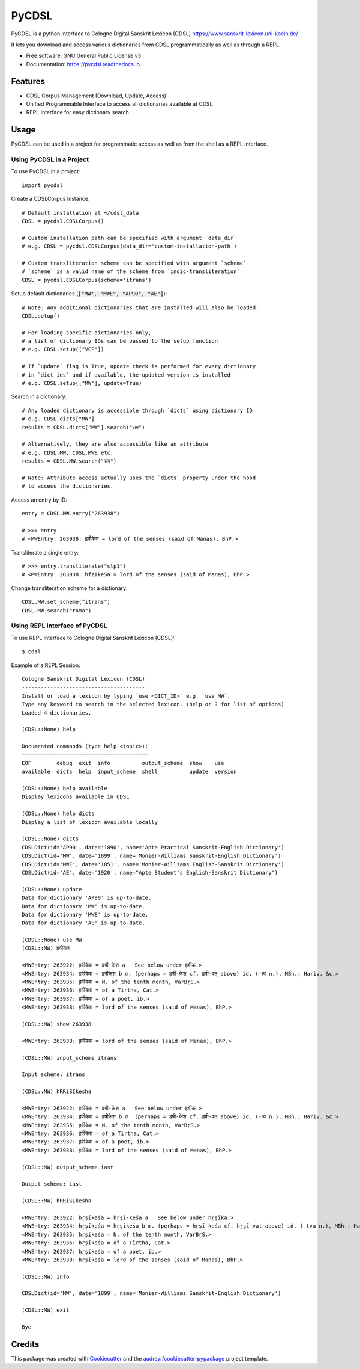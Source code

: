 ======
PyCDSL
======


.. image:: https://img.shields.io/pypi/v/PyCDSL?color=success
        :target: https://pypi.python.org/pypi/PyCDSL

.. image:: https://readthedocs.org/projects/pycdsl/badge/?version=latest
        :target: https://pycdsl.readthedocs.io/en/latest/?version=latest
        :alt: Documentation Status

.. image:: https://img.shields.io/pypi/pyversions/PyCDSL
        :target: https://pypi.python.org/pypi/PyCDSL
        :alt: Python Version Support

.. image:: https://img.shields.io/github/issues/hrishikeshrt/PyCDSL
        :target: https://github.com/hrishikeshrt
        :alt: GitHub Issues

.. image:: https://img.shields.io/github/followers/hrishikeshrt?style=social
        :target: https://github.com/hrishikeshrt
        :alt: GitHub Followers

.. image:: https://img.shields.io/twitter/follow/hrishikeshrt?style=social
        :target: https://twitter.com/hrishikeshrt
        :alt: Twitter Followers


PyCDSL is a python interface to Cologne Digital Sanskrit Lexicon (CDSL)
https://www.sanskrit-lexicon.uni-koeln.de/

It lets you download and access various dictionaries from CDSL
programmatically as well as through a REPL.


* Free software: GNU General Public License v3
* Documentation: https://pycdsl.readthedocs.io.


Features
--------

* CDSL Corpus Management (Download, Update, Access)
* Unified Programmable Interface to access all dictionaries available at CDSL
* REPL Interface for easy dictionary search


Usage
-----

PyCDSL can be used in a project for programmatic access as well as from the shell
as a REPL interface.

Using PyCDSL in a Project
^^^^^^^^^^^^^^^^^^^^^^^^^

To use PyCDSL in a project::

    import pycdsl

Create a CDSLCorpus Instance::

    # Default installation at ~/cdsl_data
    CDSL = pycdsl.CDSLCorpus()

    # Custom installation path can be specified with argument `data_dir`
    # e.g. CDSL = pycdsl.CDSLCorpus(data_dir='custom-installation-path')

    # Custom transliteration scheme can be specified with argument `scheme`
    # `scheme` is a valid name of the scheme from `indic-transliteration`
    CDSL = pycdsl.CDSLCorpus(scheme='itrans')

Setup default dictionaries (:code:`["MW", "MWE", "AP90", "AE"]`)::

    # Note: Any additional dictionaries that are installed will also be loaded.
    CDSL.setup()

    # For loading specific dictionaries only,
    # a list of dictionary IDs can be passed to the setup function
    # e.g. CDSL.setup(["VCP"])

    # If `update` flag is True, update check is performed for every dictionary
    # in `dict_ids` and if available, the updated version is installed
    # e.g. CDSL.setup(["MW"], update=True)

Search in a dictionary::

    # Any loaded dictionary is accessible through `dicts` using dictionary ID
    # e.g. CDSL.dicts["MW"]
    results = CDSL.dicts["MW"].search("राम")

    # Alternatively, they are also accessible like an attribute
    # e.g. CDSL.MW, CDSL.MWE etc.
    results = CDSL.MW.search("राम")

    # Note: Attribute access actually uses the `dicts` property under the hood
    # to access the dictionaries.

Access an entry by ID::

    entry = CDSL.MW.entry("263938")

    # >>> entry
    # <MWEntry: 263938: हृषीकेश = lord of the senses (said of Manas), BhP.>

Transliterate a single entry::

    # >>> entry.transliterate("slp1")
    # <MWEntry: 263938: hfzIkeSa = lord of the senses (said of Manas), BhP.>

Change transliteration scheme for a dictionary::

    CDSL.MW.set_scheme("itrans")
    CDSL.MW.search("rAma")

Using REPL Interface of PyCDSL
^^^^^^^^^^^^^^^^^^^^^^^^^^^^^^

To use REPL Interface to Cologne Digital Sanskrit Lexicon (CDSL)::

    $ cdsl

Example of a REPL Session::

    Cologne Sanskrit Digital Lexicon (CDSL)
    ---------------------------------------
    Install or load a lexicon by typing `use <DICT_ID>` e.g. `use MW`.
    Type any keyword to search in the selected lexicon. (help or ? for list of options)
    Loaded 4 dictionaries.

    (CDSL::None) help

    Documented commands (type help <topic>):
    ========================================
    EOF        debug  exit  info          output_scheme  show    use
    available  dicts  help  input_scheme  shell          update  version

    (CDSL::None) help available
    Display lexicons available in CDSL

    (CDSL::None) help dicts
    Display a list of lexicon available locally

    (CDSL::None) dicts
    CDSLDict(id='AP90', date='1890', name='Apte Practical Sanskrit-English Dictionary')
    CDSLDict(id='MW', date='1899', name='Monier-Williams Sanskrit-English Dictionary')
    CDSLDict(id='MWE', date='1851', name='Monier-Williams English-Sanskrit Dictionary')
    CDSLDict(id='AE', date='1920', name="Apte Student's English-Sanskrit Dictionary")

    (CDSL::None) update
    Data for dictionary 'AP90' is up-to-date.
    Data for dictionary 'MW' is up-to-date.
    Data for dictionary 'MWE' is up-to-date.
    Data for dictionary 'AE' is up-to-date.

    (CDSL::None) use MW
    (CDSL::MW) हृषीकेश

    <MWEntry: 263922: हृषीकेश = हृषी-केश a   See below under हृषीक.>
    <MWEntry: 263934: हृषीकेश = हृषीकेश b m. (perhaps = हृषी-केश cf. हृषी-वत् above) id. (-त्व n.), MBh.; Hariv. &c.>
    <MWEntry: 263935: हृषीकेश = N. of the tenth month, VarBṛS.>
    <MWEntry: 263936: हृषीकेश = of a Tīrtha, Cat.>
    <MWEntry: 263937: हृषीकेश = of a poet, ib.>
    <MWEntry: 263938: हृषीकेश = lord of the senses (said of Manas), BhP.>

    (CDSL::MW) show 263938

    <MWEntry: 263938: हृषीकेश = lord of the senses (said of Manas), BhP.>

    (CDSL::MW) input_scheme itrans

    Input scheme: itrans

    (CDSL::MW) hRRiSIkesha

    <MWEntry: 263922: हृषीकेश = हृषी-केश a   See below under हृषीक.>
    <MWEntry: 263934: हृषीकेश = हृषीकेश b m. (perhaps = हृषी-केश cf. हृषी-वत् above) id. (-त्व n.), MBh.; Hariv. &c.>
    <MWEntry: 263935: हृषीकेश = N. of the tenth month, VarBṛS.>
    <MWEntry: 263936: हृषीकेश = of a Tīrtha, Cat.>
    <MWEntry: 263937: हृषीकेश = of a poet, ib.>
    <MWEntry: 263938: हृषीकेश = lord of the senses (said of Manas), BhP.>

    (CDSL::MW) output_scheme iast

    Output scheme: iast

    (CDSL::MW) hRRiSIkesha

    <MWEntry: 263922: hṛṣīkeśa = hṛṣī-keśa a   See below under hṛṣīka.>
    <MWEntry: 263934: hṛṣīkeśa = hṛṣīkeśa b m. (perhaps = hṛṣī-keśa cf. hṛṣī-vat above) id. (-tva n.), MBh.; Hariv. &c.>
    <MWEntry: 263935: hṛṣīkeśa = N. of the tenth month, VarBṛS.>
    <MWEntry: 263936: hṛṣīkeśa = of a Tīrtha, Cat.>
    <MWEntry: 263937: hṛṣīkeśa = of a poet, ib.>
    <MWEntry: 263938: hṛṣīkeśa = lord of the senses (said of Manas), BhP.>

    (CDSL::MW) info

    CDSLDict(id='MW', date='1899', name='Monier-Williams Sanskrit-English Dictionary')

    (CDSL::MW) exit

    Bye


Credits
-------

This package was created with Cookiecutter_ and the `audreyr/cookiecutter-pypackage`_ project template.

.. _Cookiecutter: https://github.com/audreyr/cookiecutter
.. _`audreyr/cookiecutter-pypackage`: https://github.com/audreyr/cookiecutter-pypackage
